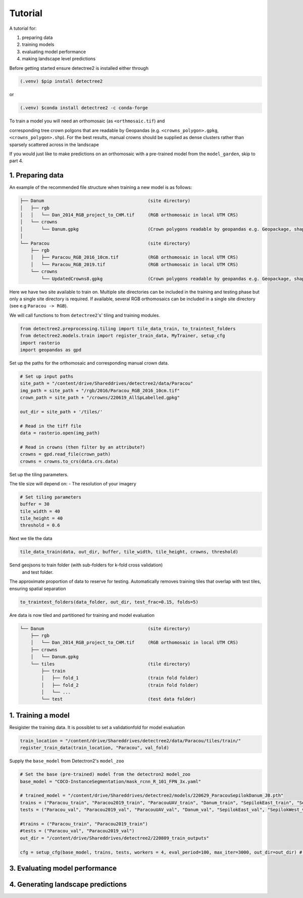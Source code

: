 Tutorial
========

A tutorial for:

1. preparing data
2. training models
3. evaluating model performance
4. making landscape level predictions

Before getting started ensure detectree2 is installed either through

.. code-block:: console

   (.venv) $pip install detectree2

or

.. code-block:: console

   (.venv) $conda install detectree2 -c conda-forge

To train a model you will need an orthomosaic (as ``<orthmosaic.tif``) and

corresponding tree crown polgons that are readable by Geopandas
(e.g. ``<crowns_polygon>.gpkg``, ``<crowns_polygon>.shp``). For the best
results, manual crowns should be supplied as dense clusters rather than
sparsely scattered across in the landscape

If you would just like to make predictions on an orthomosaic with a pre-trained
model from the ``model_garden``, skip to part 4.


1. Preparing data
-----------------

An example of the recommended file structure when training a new model is as follows:

.. code-block:: bash

   ├── Danum                                       (site directory)
   │   ├── rgb
   │   │   └── Dan_2014_RGB_project_to_CHM.tif     (RGB orthomosaic in local UTM CRS)
   │   └── crowns
   │       └── Danum.gpkg                          (Crown polygons readable by geopandas e.g. Geopackage, shapefile)
   │ 
   └── Paracou                                     (site directory)
       ├── rgb                                     
       │   ├── Paracou_RGB_2016_10cm.tif           (RGB orthomosaic in local UTM CRS)
       │   └── Paracou_RGB_2019.tif                (RGB orthomosaic in local UTM CRS)
       └── crowns
           └── UpdatedCrowns8.gpkg                 (Crown polygons readable by geopandas e.g. Geopackage, shapefile)

Here we have two site available to train on. Multiple site directories can be 
included in the training and testing phase but only a single site directory is 
required.
If available, several RGB orthomosaics can be included in a single site
directory (see e.g ``Paracou -> RGB``).

We will call functions to from ``detectree2``'s' tiling and training modules.

.. code-block:: python
   
   from detectree2.preprocessing.tiling import tile_data_train, to_traintest_folders
   from detectree2.models.train import register_train_data, MyTrainer, setup_cfg
   import rasterio
   import geopandas as gpd

Set up the paths for the orthomosaic and corresponding manual crown data.

.. code-block:: python
   
   # Set up input paths
   site_path = "/content/drive/Shareddrives/detectree2/data/Paracou"
   img_path = site_path + "/rgb/2016/Paracou_RGB_2016_10cm.tif"
   crown_path = site_path + "/crowns/220619_AllSpLabelled.gpkg"

   out_dir = site_path + '/tiles/'

   # Read in the tiff file
   data = rasterio.open(img_path)
   
   # Read in crowns (then filter by an attribute?)
   crowns = gpd.read_file(crown_path)
   crowns = crowns.to_crs(data.crs.data)

Set up the tiling parameters.

The tile size will depend on:
- The resolution of your imagery

.. code-block:: python

   # Set tiling parameters
   buffer = 30
   tile_width = 40
   tile_height = 40
   threshold = 0.6


Next we tile the data

.. code-block:: python
   
   tile_data_train(data, out_dir, buffer, tile_width, tile_height, crowns, threshold)


Send geojsons to train folder (with sub-folders for k-fold cross validation)
 and test folder. 
The approximate proportion of data to reserve for testing.
Automatically removes training tiles that overlap with test tiles, ensuring
spatial separation 

.. code-block:: python
   
   to_traintest_folders(data_folder, out_dir, test_frac=0.15, folds=5)

Are data is now tiled and partitioned for training and model evaluation

.. code-block:: bash
   
   └── Danum                                       (site directory)
       ├── rgb
       │   └── Dan_2014_RGB_project_to_CHM.tif     (RGB orthomosaic in local UTM CRS)
       ├── crowns
       │   └── Danum.gpkg
       └── tiles                                   (tile directory)
           ├── train
           │   ├── fold_1                          (train fold folder)
           │   ├── fold_2                          (train fold folder)
           │   └── ...
           └── test                                (test data folder)
 

1. Training a model
-------------------

Resigister the training data. It is possiblet to set a validationfold for model
evaluation

.. code-block:: python
   
   train_location = "/content/drive/Shareddrives/detectree2/data/Paracou/tiles/train/"
   register_train_data(train_location, "Paracou", val_fold)


Supply the ``base_model`` from Detectron2's  ``model_zoo``

.. code-block:: python
   
   # Set the base (pre-trained) model from the detectron2 model_zoo
   base_model = "COCO-InstanceSegmentation/mask_rcnn_R_101_FPN_3x.yaml"
      
   # trained_model = "/content/drive/Shareddrives/detectree2/models/220629_ParacouSepilokDanum_JB.pth"
   trains = ("Paracou_train", "Paracou2019_train", "ParacouUAV_train", "Danum_train", "SepilokEast_train", "SepilokWest_train")
   tests = ("Paracou_val", "Paracou2019_val", "ParacouUAV_val", "Danum_val", "SepilokEast_val", "SepilokWest_val")
   
   #trains = ("Paracou_train", "Paracou2019_train")
   #tests = ("Paracou_val", "Paracou2019_val")
   out_dir = "/content/drive/Shareddrives/detectree2/220809_train_outputs"
   
   cfg = setup_cfg(base_model, trains, tests, workers = 4, eval_period=100, max_iter=3000, out_dir=out_dir) # update_model arg can be used to load in trained  model

3. Evaluating model performance
-------------------------------


4. Generating landscape predictions
-----------------------------------